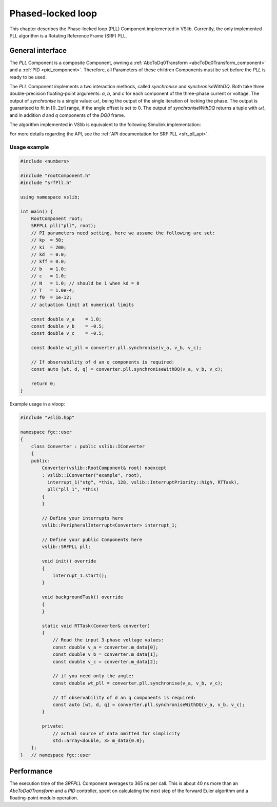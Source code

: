 .. _phase_locked_loop:

==================
Phased-locked loop
==================

This chapter describes the Phase-locked loop (PLL) Component implemented in VSlib. Currently,
the only implemented PLL algorithm is a Rotating Reference Frame (SRF) PLL.

General interface
-----------------

The `PLL` Component is a composite Component, owning a :ref:`AbcToDq0Transform <abcToDq0Transform_component>`
and a :ref:`PID <pid_component>`. Therefore, all Parameters of these children Components must be set before
the `PLL` is ready to be used.

The `PLL` Component implements a two interaction methods, called `synchronise` and `synchroniseWithDQ`. Both take three
double-precision floating-point arguments: `a`, `b`, and `c` for each component of the three-phase current or voltage.
The output of `synchronise` is a single value: :math:`\omega t`, being the output of the single iteration of locking
the phase. The output is guaranteed to fit in :math:`[0, 2\pi]` range, if the angle offset is set to 0. The output of
`synchroniseWithDQ` returns a tuple with :math:`\omega t`, and in addition `d` and `q` components of the `DQ0` frame.

The algorithm implemented in VSlib is equivalent to the following Simulink implementation:

.. image:: ../figures/srf_pll_matlab.png
  :scale: 30 %
  :alt: Matlab Simulink model of the SRF PLL.

For more details regarding the API, see the :ref:`API documentation for SRF PLL <sfr_pll_api>`.

Usage example
^^^^^^^^^^^^^

.. code-block:: cpp

    #include <numbers>

    #include "rootComponent.h"
    #include "srfPll.h"

    using namespace vslib;

    int main() {
        RootComponent root;
        SRFPLL pll("pll", root);
        // PI parameters need setting, here we assume the following are set:
        // kp  = 50;
        // ki  = 200;
        // kd  = 0.0;
        // kff = 0.0;
        // b   = 1.0;
        // c   = 1.0;
        // N   = 1.0; // should be 1 when kd = 0
        // T   = 1.0e-4;
        // f0  = 1e-12;
        // actuation limit at numerical limits

        const double v_a    = 1.0;
        const double v_b    = -0.5;
        const double v_c    = -0.5;

        const double wt_pll = converter.pll.synchronise(v_a, v_b, v_c);

        // If observability of d an q components is required:
        const auto [wt, d, q] = converter.pll.synchroniseWithDQ(v_a, v_b, v_c);

        return 0;
    }

Example usage in a vloop:

.. code-block:: cpp

    #include "vslib.hpp"

    namespace fgc::user
    {
        class Converter : public vslib::IConverter
        {
        public:
            Converter(vslib::RootComponent& root) noexcept
            : vslib::IConverter("example", root),
              interrupt_1("stg", *this, 128, vslib::InterruptPriority::high, RTTask),
              pll("pll_1", *this)
            {
            }

            // Define your interrupts here
            vslib::PeripheralInterrupt<Converter> interrupt_1;

            // Define your public Components here
            vslib::SRFPLL pll;

            void init() override
            {
                interrupt_1.start();
            }

            void backgroundTask() override
            {
            }

            static void RTTask(Converter& converter)
            {
                // Read the input 3-phase voltage values:
                const double v_a = converter.m_data[0];
                const double v_b = converter.m_data[1];
                const double v_c = converter.m_data[2];

                // if you need only the angle:
                const double wt_pll = converter.pll.synchronise(v_a, v_b, v_c);

                // If observability of d an q components is required:
                const auto [wt, d, q] = converter.pll.synchroniseWithDQ(v_a, v_b, v_c);
            }

            private:
                // actual source of data omitted for simplicity
                std::array<double, 3> m_data{0.0};
        };
    }   // namespace fgc::user

Performance
-----------

The execution time of the `SRFPLL` Component averages to 365 ns per call.
This is about 40 ns more than an `AbcToDq0Transform` and a `PID` controller, spent on calculating the next step
of the forward Euler algorithm and a floating-point modulo operation.
